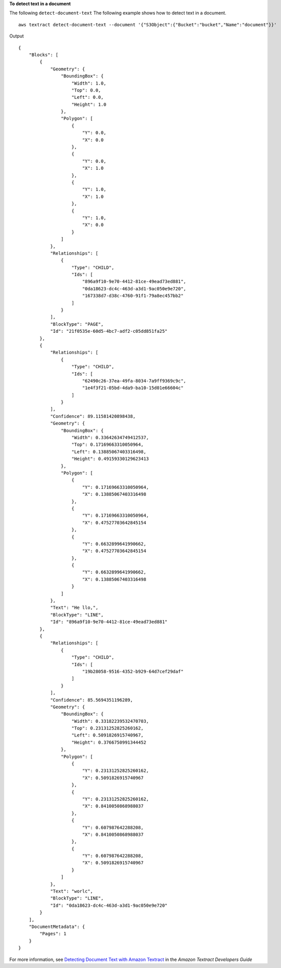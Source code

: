 **To detect text in a document**

The following ``detect-document-text`` The following example shows how to detect text in a document. ::

    aws textract detect-document-text --document '{"S3Object":{"Bucket":"bucket","Name":"document"}}'

Output ::

    {
        "Blocks": [
            {
                "Geometry": {
                    "BoundingBox": {
                        "Width": 1.0, 
                        "Top": 0.0, 
                        "Left": 0.0, 
                        "Height": 1.0
                    }, 
                    "Polygon": [
                        {
                            "Y": 0.0, 
                            "X": 0.0
                        }, 
                        {
                            "Y": 0.0, 
                            "X": 1.0
                        }, 
                        {
                            "Y": 1.0, 
                            "X": 1.0
                        }, 
                        {
                            "Y": 1.0, 
                            "X": 0.0
                        }
                    ]
                }, 
                "Relationships": [
                    {
                        "Type": "CHILD", 
                        "Ids": [
                            "896a9f10-9e70-4412-81ce-49ead73ed881", 
                            "0da18623-dc4c-463d-a3d1-9ac050e9e720", 
                            "167338d7-d38c-4760-91f1-79a8ec457bb2"
                        ]
                    } 
                ], 
                "BlockType": "PAGE", 
                "Id": "21f0535e-60d5-4bc7-adf2-c05dd851fa25"
            }, 
            {
                "Relationships": [
                    {
                        "Type": "CHILD", 
                        "Ids": [
                            "62490c26-37ea-49fa-8034-7a9ff9369c9c", 
                            "1e4f3f21-05bd-4da9-ba10-15d01e66604c"
                        ]
                    }
                ], 
                "Confidence": 89.11581420898438, 
                "Geometry": {
                    "BoundingBox": {
                        "Width": 0.33642634749412537, 
                        "Top": 0.17169663310050964, 
                        "Left": 0.13885067403316498, 
                        "Height": 0.49159330129623413
                    }, 
                    "Polygon": [
                        {
                            "Y": 0.17169663310050964, 
                            "X": 0.13885067403316498
                        }, 
                        {
                            "Y": 0.17169663310050964, 
                            "X": 0.47527703642845154
                        }, 
                        {
                            "Y": 0.6632899641990662, 
                            "X": 0.47527703642845154
                        }, 
                        {
                            "Y": 0.6632899641990662, 
                            "X": 0.13885067403316498
                        }
                    ]
                }, 
                "Text": "He llo,", 
                "BlockType": "LINE", 
                "Id": "896a9f10-9e70-4412-81ce-49ead73ed881"
            }, 
            {
                "Relationships": [
                    {
                        "Type": "CHILD", 
                        "Ids": [
                            "19b28058-9516-4352-b929-64d7cef29daf"
                        ]
                    }
                ], 
                "Confidence": 85.5694351196289, 
                "Geometry": {
                    "BoundingBox": {
                        "Width": 0.33182239532470703, 
                        "Top": 0.23131252825260162, 
                        "Left": 0.5091826915740967, 
                        "Height": 0.3766750991344452
                    }, 
                    "Polygon": [
                        {
                            "Y": 0.23131252825260162, 
                            "X": 0.5091826915740967
                        }, 
                        {
                            "Y": 0.23131252825260162, 
                            "X": 0.8410050868988037
                        }, 
                        {
                            "Y": 0.607987642288208, 
                            "X": 0.8410050868988037
                        }, 
                        {
                            "Y": 0.607987642288208, 
                            "X": 0.5091826915740967
                        }
                    ]
                }, 
                "Text": "worlc", 
                "BlockType": "LINE", 
                "Id": "0da18623-dc4c-463d-a3d1-9ac050e9e720"
            }
        ], 
        "DocumentMetadata": {
            "Pages": 1
        }
    }

For more information, see `Detecting Document Text with Amazon Textract`_ in the *Amazon Textract Developers Guide*

.. _`Detecting Document Text with Amazon Textract`: https://docs.aws.amazon.com/textract/latest/dg/detecting-document-text.html